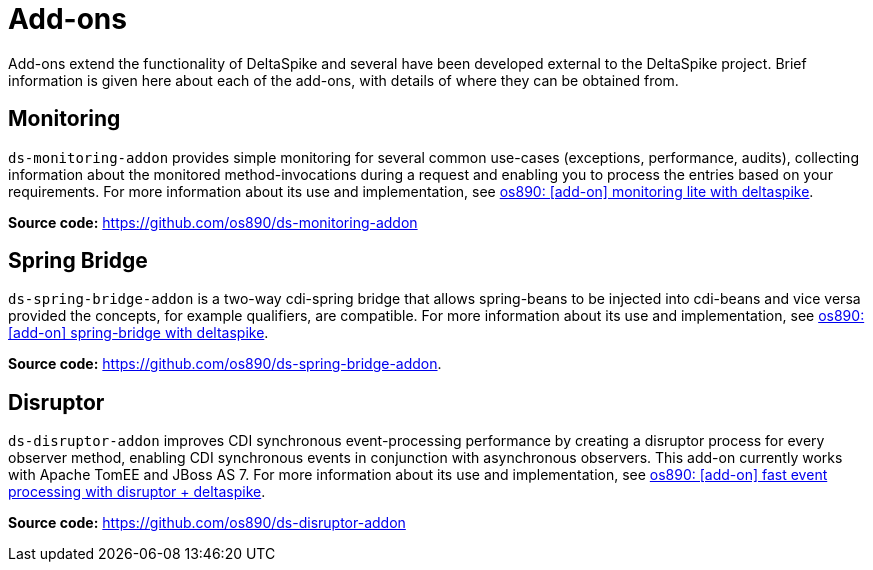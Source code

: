 = Add-ons

:Notice: Licensed to the Apache Software Foundation (ASF) under one or more contributor license agreements. See the NOTICE file distributed with this work for additional information regarding copyright ownership. The ASF licenses this file to you under the Apache License, Version 2.0 (the "License"); you may not use this file except in compliance with the License. You may obtain a copy of the License at. http://www.apache.org/licenses/LICENSE-2.0 . Unless required by applicable law or agreed to in writing, software distributed under the License is distributed on an "AS IS" BASIS, WITHOUT WARRANTIES OR  CONDITIONS OF ANY KIND, either express or implied. See the License for the specific language governing permissions and limitations under the License.

Add-ons extend the functionality of DeltaSpike and several have been developed external to the DeltaSpike project. Brief information is given here about each of the add-ons, with details of where they can be obtained from.

== Monitoring
`ds-monitoring-addon` provides simple monitoring for several common use-cases (exceptions, performance, audits), collecting information about the monitored method-invocations during a request and enabling you to process the entries based on your requirements. For more information about its use and implementation, see http://os890.blogspot.com.au/2014/04/add-on-monitoring-lite-with-deltaspike.html[os890: [add-on\] monitoring lite with deltaspike].

**Source code:** https://github.com/os890/ds-monitoring-addon

== Spring Bridge
`ds-spring-bridge-addon` is a two-way cdi-spring bridge that allows spring-beans to be injected into cdi-beans and vice versa provided the concepts, for example qualifiers, are compatible. For more information about its use and implementation, see http://os890.blogspot.com.au/2013/12/add-on-spring-bridge-with-deltaspike.html[os890: [add-on\] spring-bridge with deltaspike].

**Source code:** https://github.com/os890/ds-spring-bridge-addon.

== Disruptor
`ds-disruptor-addon` improves CDI synchronous event-processing performance by creating a disruptor process for every observer method, enabling CDI synchronous events in conjunction with asynchronous observers. This add-on currently works with Apache TomEE and JBoss AS 7. For more information about its use and implementation, see http://os890.blogspot.com.au/2014/05/faster-cdi-like-events.html[os890: [add-on\] fast event processing with disruptor + deltaspike].

**Source code:** https://github.com/os890/ds-disruptor-addon